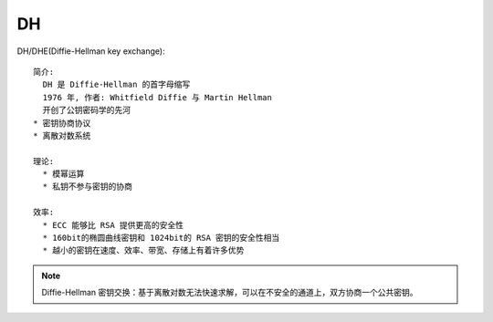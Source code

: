 DH
##

DH/DHE(Diffie-Hellman key exchange)::

    简介:
      DH 是 Diffie-Hellman 的首字母缩写
      1976 年, 作者: Whitfield Diffie 与 Martin Hellman
      开创了公钥密码学的先河
    * 密钥协商协议
    * 离散对数系统

    理论:
      * 模幂运算
      * 私钥不参与密钥的协商

    效率:
      * ECC 能够比 RSA 提供更高的安全性
      * 160bit的椭圆曲线密钥和 1024bit的 RSA 密钥的安全性相当
      * 越小的密钥在速度、效率、带宽、存储上有着许多优势


.. note:: Diffie-Hellman 密钥交换：基于离散对数无法快速求解，可以在不安全的通道上，双方协商一个公共密钥。






